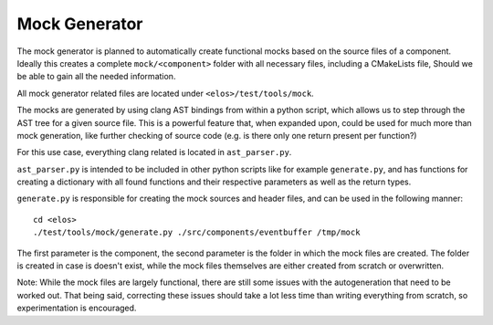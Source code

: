 Mock Generator
==============

The mock generator is planned to automatically create functional mocks
based on the source files of a component. Ideally this creates a complete
``mock/<component>`` folder with all necessary files, including a
CMakeLists file, Should we be able to gain all the needed information.

All mock generator related files are located under ``<elos>/test/tools/mock``.

The mocks are generated by using clang AST bindings from within a
python script, which allows us to step through the AST tree for a given
source file. This is a powerful feature that, when expanded upon,
could be used for much more than mock generation, like further checking
of source code (e.g. is there only one return present per function?)

For this use case, everything clang related is located in ``ast_parser.py``.

``ast_parser.py`` is intended to be included in other python scripts like for
example ``generate.py``, and has functions for creating a dictionary with all
found functions and their respective parameters as well as the return types.

``generate.py`` is responsible for creating the mock sources and header files,
and can be used in the following manner:

::

  cd <elos>
  ./test/tools/mock/generate.py ./src/components/eventbuffer /tmp/mock

The first parameter is the component, the second parameter is the folder
in which the mock files are created. The folder is created in case
is doesn't exist, while the mock files themselves are either created
from scratch or overwritten.

Note: While the mock files are largely functional, there are still some
issues with the autogeneration that need to be worked out. That being said,
correcting these issues should take a lot less time than writing
everything from scratch, so experimentation is encouraged.

